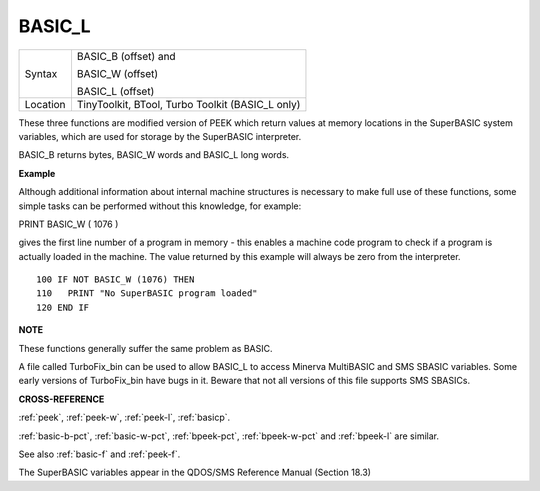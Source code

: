 ..  _basic-l:

BASIC\_L
========

+----------+------------------------------------------------------------------+
| Syntax   | BASIC\_B (offset) and                                            |
|          |                                                                  |
|          | BASIC\_W (offset)                                                |
|          |                                                                  |
|          | BASIC\_L (offset)                                                |
+----------+------------------------------------------------------------------+
| Location |  TinyToolkit, BTool, Turbo Toolkit (BASIC\_L only)               |
+----------+------------------------------------------------------------------+

These three functions are modified version of PEEK which return values
at memory locations in the SuperBASIC system variables, which are used
for storage by the SuperBASIC interpreter.

BASIC\_B returns bytes, BASIC\_W words and BASIC\_L long words.


**Example**

Although additional information about internal machine structures is
necessary to make full use of these functions, some simple tasks can be
performed without this knowledge, for example:

PRINT BASIC\_W ( 1076 )

gives the first line number of a program in memory - this enables a
machine code program to check if a program is actually loaded in the
machine. The value returned by this example will always be zero from the
interpreter.

::

    100 IF NOT BASIC_W (1076) THEN
    110   PRINT "No SuperBASIC program loaded"
    120 END IF


**NOTE**

These functions generally suffer the same problem as BASIC.

A file called TurboFix\_bin can be used to allow BASIC\_L to access
Minerva MultiBASIC and SMS SBASIC variables. Some early versions of
TurboFix\_bin have bugs in it. Beware that not all versions of this file
supports SMS SBASICs.


**CROSS-REFERENCE**

:ref:`peek`, :ref:`peek-w`,
:ref:`peek-l`, :ref:`basicp`.

:ref:`basic-b-pct`, :ref:`basic-w-pct`,
:ref:`bpeek-pct`,
:ref:`bpeek-w-pct` and
:ref:`bpeek-l` are similar.

See also :ref:`basic-f` and
:ref:`peek-f`.

The SuperBASIC variables appear in the QDOS/SMS Reference Manual
(Section 18.3)

